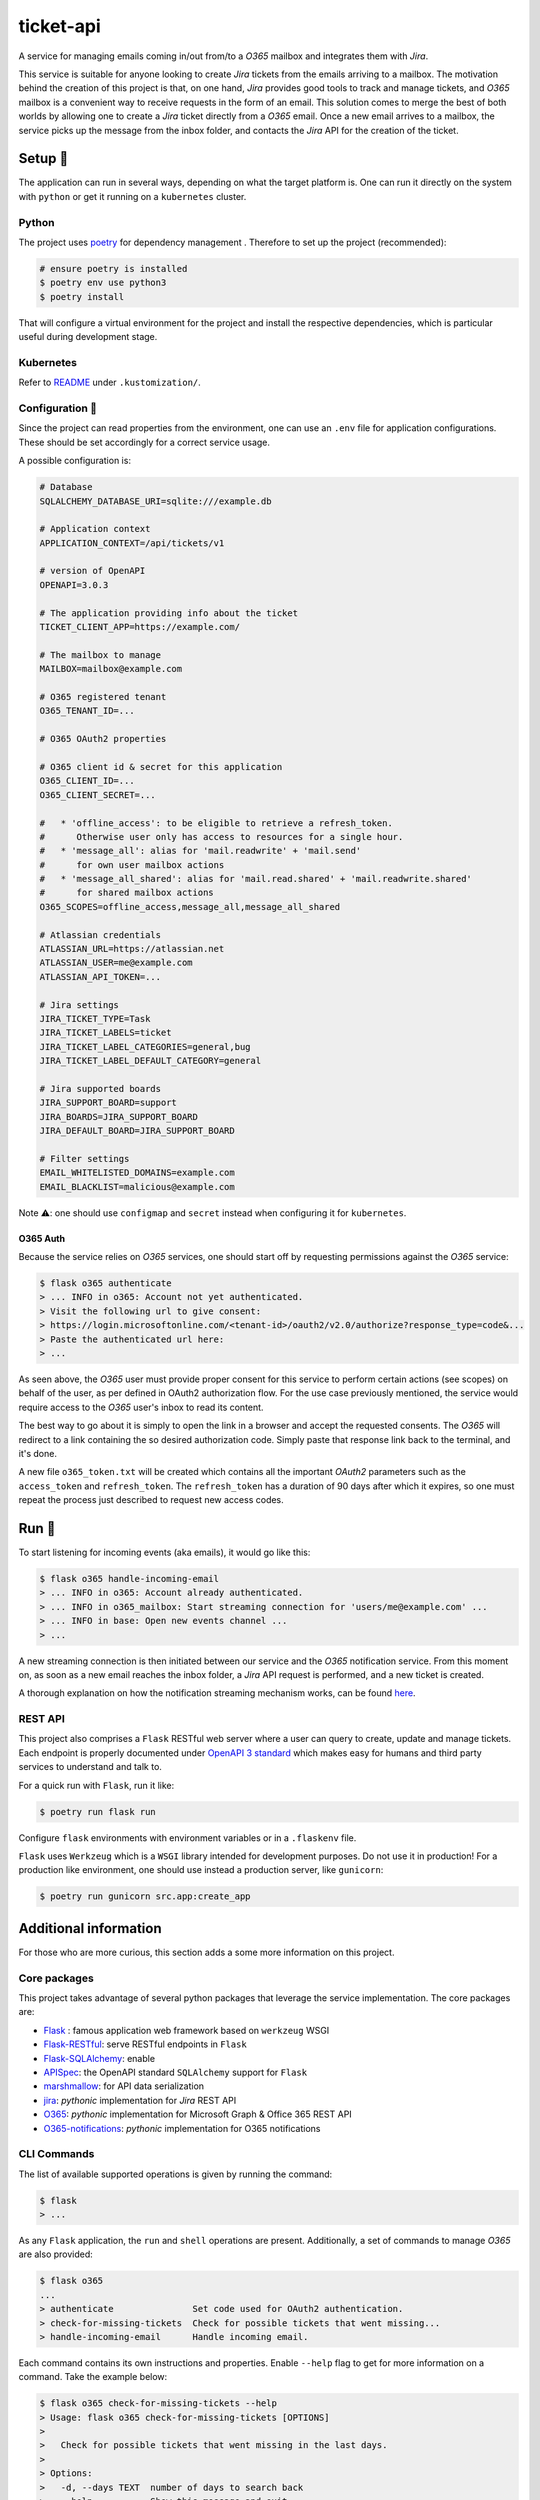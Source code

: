 **********
ticket-api
**********

.. image:: https://github.com/rena2damas/ticket-api/actions/workflows/ci.yaml/badge.svg
    :target: https://github.com/rena2damas/ticket-api/actions/workflows/ci.yaml
    :alt: CI
.. image:: https://codecov.io/gh/rena2damas/ticket-api/branch/master/graph/badge.svg
    :target: https://app.codecov.io/gh/rena2damas/ticket-api/branch/master
    :alt: codecov
.. image:: https://img.shields.io/badge/code%20style-black-000000.svg
    :target: https://github.com/psf/black
    :alt: code style: black
.. image:: https://img.shields.io/badge/License-MIT-yellow.svg
    :target: https://opensource.org/licenses/MIT
    :alt: license: MIT

A service for managing emails coming in/out from/to a *O365* mailbox and integrates
them with *Jira*.

This service is suitable for anyone looking to create *Jira* tickets from the emails
arriving to a mailbox. The motivation behind the creation of this project is that, on
one hand, *Jira* provides good tools to track and manage tickets, and *O365* mailbox is
a convenient way to receive requests in the form of an email. This solution comes to
merge the best of both worlds by allowing one to create a *Jira* ticket directly from
a *O365* email. Once a new email arrives to a mailbox, the service picks up the message
from the inbox folder, and contacts the *Jira* API for the creation of the ticket.

Setup 🔧
=====
The application can run in several ways, depending on what the target platform is.
One can run it directly on the system with ``python`` or get it running on a
``kubernetes`` cluster.

Python
------
The project uses `poetry <https://python-poetry.org/>`_ for dependency management
. Therefore to set up the project (recommended):

.. code-block:: bash

    # ensure poetry is installed
    $ poetry env use python3
    $ poetry install

That will configure a virtual environment for the project and install the respective
dependencies, which is particular useful during development stage.

Kubernetes
----------
Refer to `README <.kustomization/README.rst>`_ under ``.kustomization/``.

Configuration 📄
-------------
Since the project can read properties from the environment, one can use an ``.env``
file for application configurations. These should be set accordingly for a correct
service usage.

A possible configuration is:

.. code-block:: bash

    # Database
    SQLALCHEMY_DATABASE_URI=sqlite:///example.db

    # Application context
    APPLICATION_CONTEXT=/api/tickets/v1

    # version of OpenAPI
    OPENAPI=3.0.3

    # The application providing info about the ticket
    TICKET_CLIENT_APP=https://example.com/

    # The mailbox to manage
    MAILBOX=mailbox@example.com

    # O365 registered tenant
    O365_TENANT_ID=...

    # O365 OAuth2 properties

    # O365 client id & secret for this application
    O365_CLIENT_ID=...
    O365_CLIENT_SECRET=...

    #   * 'offline_access': to be eligible to retrieve a refresh_token.
    #      Otherwise user only has access to resources for a single hour.
    #   * 'message_all': alias for 'mail.readwrite' + 'mail.send'
    #      for own user mailbox actions
    #   * 'message_all_shared': alias for 'mail.read.shared' + 'mail.readwrite.shared'
    #      for shared mailbox actions
    O365_SCOPES=offline_access,message_all,message_all_shared

    # Atlassian credentials
    ATLASSIAN_URL=https://atlassian.net
    ATLASSIAN_USER=me@example.com
    ATLASSIAN_API_TOKEN=...

    # Jira settings
    JIRA_TICKET_TYPE=Task
    JIRA_TICKET_LABELS=ticket
    JIRA_TICKET_LABEL_CATEGORIES=general,bug
    JIRA_TICKET_LABEL_DEFAULT_CATEGORY=general

    # Jira supported boards
    JIRA_SUPPORT_BOARD=support
    JIRA_BOARDS=JIRA_SUPPORT_BOARD
    JIRA_DEFAULT_BOARD=JIRA_SUPPORT_BOARD

    # Filter settings
    EMAIL_WHITELISTED_DOMAINS=example.com
    EMAIL_BLACKLIST=malicious@example.com

Note ⚠️: one should use ``configmap`` and ``secret`` instead when configuring it for
``kubernetes``.

O365 Auth
^^^^^^^^^
Because the service relies on *O365* services, one should start off by requesting
permissions against the *O365* service:

.. code-block:: bash

    $ flask o365 authenticate
    > ... INFO in o365: Account not yet authenticated.
    > Visit the following url to give consent:
    > https://login.microsoftonline.com/<tenant-id>/oauth2/v2.0/authorize?response_type=code&...
    > Paste the authenticated url here:
    > ...

As seen above, the *O365* user must provide proper consent for this service to
perform certain actions (see scopes) on behalf of the user, as per defined in OAuth2
authorization flow. For the use case previously mentioned, the service would require
access to the *O365* user's inbox to read its content.

The best way to go about it is simply to open the link in a browser and accept the
requested consents. The *O365* will redirect to a link containing the so desired
authorization code. Simply paste that response link back to the terminal, and it's done.

A new file ``o365_token.txt`` will be created which contains all the important
*OAuth2* parameters such as the ``access_token`` and ``refresh_token``. The
``refresh_token`` has a duration of 90 days after which it expires, so one must
repeat the process just described to request new access codes.

Run 🚀
====
To start listening for incoming events (aka emails), it would go like this:

.. code-block:: bash

    $ flask o365 handle-incoming-email
    > ... INFO in o365: Account already authenticated.
    > ... INFO in o365_mailbox: Start streaming connection for 'users/me@example.com' ...
    > ... INFO in base: Open new events channel ...
    > ...

A new streaming connection is then initiated between our service and the *O365*
notification service. From this moment on, as soon as a new email reaches the inbox
folder, a *Jira* API request is performed, and a new ticket is created.

A thorough explanation on how the notification streaming mechanism works, can be
found `here <https://github.com/rena2damas/o365-notifications>`_.

REST API
--------
This project also comprises a ``Flask`` RESTful web server where a user can query to create, update and manage
tickets. Each endpoint is properly documented under `OpenAPI 3 standard <https://swagger.io/specification/>`_ which makes
easy for humans and third party services to understand and talk to.

For a quick run with ``Flask``, run it like:

.. code-block:: bash

    $ poetry run flask run

Configure ``flask`` environments with environment variables or in a ``.flaskenv`` file.

``Flask`` uses ``Werkzeug`` which is a ``WSGI`` library intended for development
purposes. Do not use it in production! For a production like environment, one should
use instead a production server, like ``gunicorn``:

.. code-block:: bash

    $ poetry run gunicorn src.app:create_app

Additional information
======================
For those who are more curious, this section adds a some more information on this
project.

Core packages
--------------
This project takes advantage of several python packages that leverage the service implementation. The core packages are:

* `Flask <https://pypi.org/project/Flask/>`_ : famous application web framework based
  on ``werkzeug`` WSGI
* `Flask-RESTful <https://pypi.org/project/Flask-RESTful/>`_: serve RESTful endpoints
  in ``Flask``
* `Flask-SQLAlchemy <https://pypi.org/project/Flask-SQLAlchemy/>`_: enable
* `APISpec <https://pypi.org/project/apispec/>`_: the OpenAPI standard
  ``SQLAlchemy`` support for ``Flask``
* `marshmallow <https://pypi.org/project/marshmallow/>`_: for API data serialization
* `jira <https://pypi.org/project/jira/>`_: *pythonic* implementation for *Jira* REST
  API
* `O365 <https://pypi.org/project/o365/>`_: *pythonic* implementation for Microsoft
  Graph & Office 365 REST API
* `O365-notifications <https://github.com/rena2damas/o365-notifications>`_:
  *pythonic* implementation for O365 notifications

CLI Commands
------------
The list of available supported operations is given by running the command:

.. code-block:: bash

    $ flask
    > ...

As any ``Flask`` application, the ``run`` and ``shell`` operations are present.
Additionally, a set of commands to manage *O365* are also provided:

.. code-block:: bash

    $ flask o365
    ...
    > authenticate               Set code used for OAuth2 authentication.
    > check-for-missing-tickets  Check for possible tickets that went missing...
    > handle-incoming-email      Handle incoming email.

Each command contains its own instructions and properties. Enable ``--help`` flag to get
for more information on a command. Take the example below:

.. code-block:: bash

    $ flask o365 check-for-missing-tickets --help
    > Usage: flask o365 check-for-missing-tickets [OPTIONS]
    >
    >   Check for possible tickets that went missing in the last days.
    >
    > Options:
    >   -d, --days TEXT  number of days to search back
    >   --help           Show this message and exit.

Tests & linting 🚥
===============
Run tests with ``tox``:

.. code-block:: bash

    # ensure tox is installed
    $ tox

Run linter only:

.. code-block:: bash

    $ tox -e lint

Optionally, run coverage as well with:

.. code-block:: bash

    $ tox -e coverage

License
=======
MIT licensed. See `LICENSE <LICENSE>`_.
